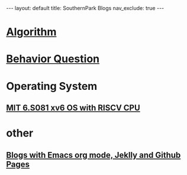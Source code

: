 #+STARTUP: showall indent
#+STARTUP: hidestars
#+TOC: nil  ;; Disable table of contents by default
#+OPTIONS: toc:nil  ;; Disable TOC in HTML export

#+BEGIN_EXPORT html
---
layout: default
title: SouthernPark Blogs
nav_exclude: true
---
#+END_EXPORT


* [[file:pages/algorithm/algorithm.org][Algorithm]]

* [[file:~/org_private_repo/behavior_question.org][Behavior Question]]

* Operating System
** [[file:pages/os/xv6.org][MIT 6.S081 xv6 OS with RISCV CPU]]



* other
** [[file:pages/how-to-blog-with-Emacs-Jeklly.org][Blogs with Emacs org mode, Jeklly and Github Pages]]
